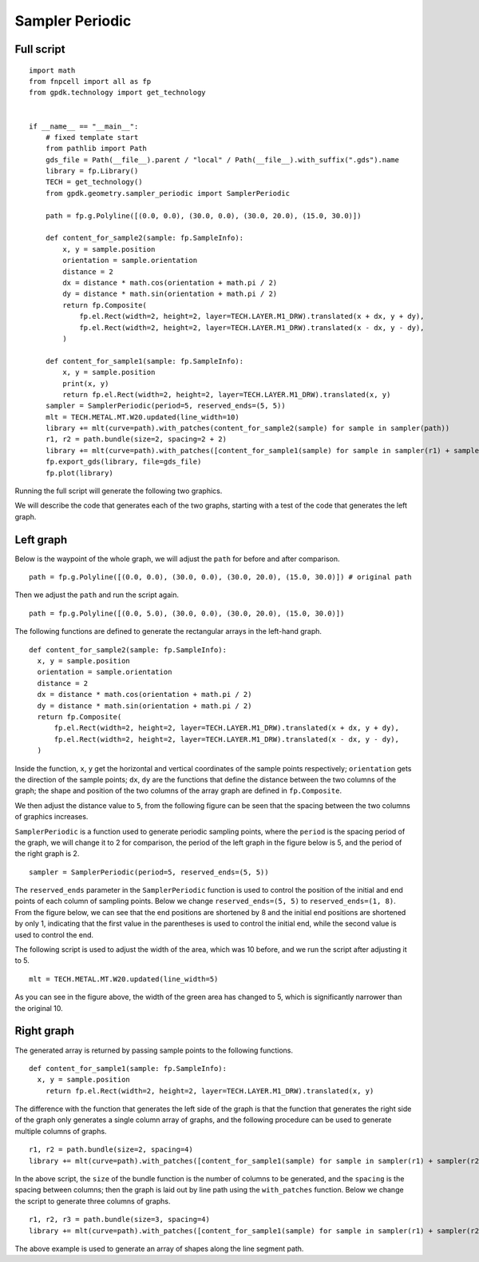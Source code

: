 Sampler Periodic
^^^^^^^^^^^^^^^^^^^^^^^^^^^^^^^^^^^^^^^^^^^^^^

Full script
-----------------------------------------

::

  import math
  from fnpcell import all as fp
  from gpdk.technology import get_technology


  if __name__ == "__main__":
      # fixed template start
      from pathlib import Path
      gds_file = Path(__file__).parent / "local" / Path(__file__).with_suffix(".gds").name
      library = fp.Library()
      TECH = get_technology()
      from gpdk.geometry.sampler_periodic import SamplerPeriodic

      path = fp.g.Polyline([(0.0, 0.0), (30.0, 0.0), (30.0, 20.0), (15.0, 30.0)])

      def content_for_sample2(sample: fp.SampleInfo):
          x, y = sample.position
          orientation = sample.orientation
          distance = 2
          dx = distance * math.cos(orientation + math.pi / 2)
          dy = distance * math.sin(orientation + math.pi / 2)
          return fp.Composite(
              fp.el.Rect(width=2, height=2, layer=TECH.LAYER.M1_DRW).translated(x + dx, y + dy),
              fp.el.Rect(width=2, height=2, layer=TECH.LAYER.M1_DRW).translated(x - dx, y - dy),
          )

      def content_for_sample1(sample: fp.SampleInfo):
          x, y = sample.position
          print(x, y)
          return fp.el.Rect(width=2, height=2, layer=TECH.LAYER.M1_DRW).translated(x, y)
      sampler = SamplerPeriodic(period=5, reserved_ends=(5, 5))
      mlt = TECH.METAL.MT.W20.updated(line_width=10)
      library += mlt(curve=path).with_patches(content_for_sample2(sample) for sample in sampler(path))
      r1, r2 = path.bundle(size=2, spacing=2 + 2)
      library += mlt(curve=path).with_patches([content_for_sample1(sample) for sample in sampler(r1) + sampler(r2)]).translated(40, 0)
      fp.export_gds(library, file=gds_file)
      fp.plot(library)


Running the full script will generate the following two graphics.


.. image:: ../example_image/4.1.png

We will describe the code that generates each of the two graphs, starting with a test of the code that generates the left graph.

Left graph
---------------------------------------------------------

Below is the waypoint of the whole graph, we will adjust the ``path`` for before and after comparison.

::

  path = fp.g.Polyline([(0.0, 0.0), (30.0, 0.0), (30.0, 20.0), (15.0, 30.0)]) # original path



.. image:: ../example_image/4.2.png

Then we adjust the ``path`` and run the script again.

::

  path = fp.g.Polyline([(0.0, 5.0), (30.0, 0.0), (30.0, 20.0), (15.0, 30.0)])



.. image:: ../example_image/4.3.png

The following functions are defined to generate the rectangular arrays in the left-hand graph.

::

  def content_for_sample2(sample: fp.SampleInfo):
    x, y = sample.position
    orientation = sample.orientation
    distance = 2
    dx = distance * math.cos(orientation + math.pi / 2)
    dy = distance * math.sin(orientation + math.pi / 2)
    return fp.Composite(
        fp.el.Rect(width=2, height=2, layer=TECH.LAYER.M1_DRW).translated(x + dx, y + dy),
        fp.el.Rect(width=2, height=2, layer=TECH.LAYER.M1_DRW).translated(x - dx, y - dy),
    )


Inside the function, ``x``, ``y`` get the horizontal and vertical coordinates of the sample points respectively; ``orientation`` gets the direction of the sample points; ``dx``, ``dy`` are the functions that define the distance between the two columns of the graph; the shape and position of the two columns of the array graph are defined in ``fp.Composite``.


.. image:: ../example_image/4.4.png

We then adjust the distance value to ``5``, from the following figure can be seen that the spacing between the two columns of graphics increases.

``SamplerPeriodic`` is a function used to generate periodic sampling points, where the ``period`` is the spacing period of the graph, we will change it to 2 for comparison, the period of the left graph in the figure below is 5, and the period of the right graph is 2.

::

  sampler = SamplerPeriodic(period=5, reserved_ends=(5, 5))


.. image:: ../example_image/4.5.png

The ``reserved_ends`` parameter in the ``SamplerPeriodic`` function is used to control the position of the initial and end points of each column of sampling points. Below we change ``reserved_ends=(5, 5)`` to ``reserved_ends=(1, 8)``. From the figure below, we can see that the end positions are shortened by 8 and the initial end positions are shortened by only 1, indicating that the first value in the parentheses is used to control the initial end, while the second value is used to control the end.


.. image:: ../example_image/4.6.png


The following script is used to adjust the width of the area, which was 10 before, and we run the script after adjusting it to 5.

::

  mlt = TECH.METAL.MT.W20.updated(line_width=5)


.. image:: ../example_image/4.7.png

As you can see in the figure above, the width of the green area has changed to 5, which is significantly narrower than the original 10.


Right graph
---------------------------------------
The generated array is returned by passing sample points to the following functions.


::

  def content_for_sample1(sample: fp.SampleInfo):
    x, y = sample.position
      return fp.el.Rect(width=2, height=2, layer=TECH.LAYER.M1_DRW).translated(x, y)



.. image:: ../example_image/4.8.png

The difference with the function that generates the left side of the graph is that the function that generates the right side of the graph only generates a single column array of graphs, and the following procedure can be used to generate multiple columns of graphs.

::

  r1, r2 = path.bundle(size=2, spacing=4)
  library += mlt(curve=path).with_patches([content_for_sample1(sample) for sample in sampler(r1) + sampler(r2)]).translated(40, 0)


In the above script, the ``size`` of the bundle function is the number of columns to be generated, and the ``spacing`` is the spacing between columns; then the graph is laid out by line path using the ``with_patches`` function. Below we change the script to generate three columns of graphs.

::

  r1, r2, r3 = path.bundle(size=3, spacing=4)
  library += mlt(curve=path).with_patches([content_for_sample1(sample) for sample in sampler(r1) + sampler(r2) + sampler(r3)]).translated(40, 0)



.. image:: ../example_image/4.9.png


The above example is used to generate an array of shapes along the line segment path.
